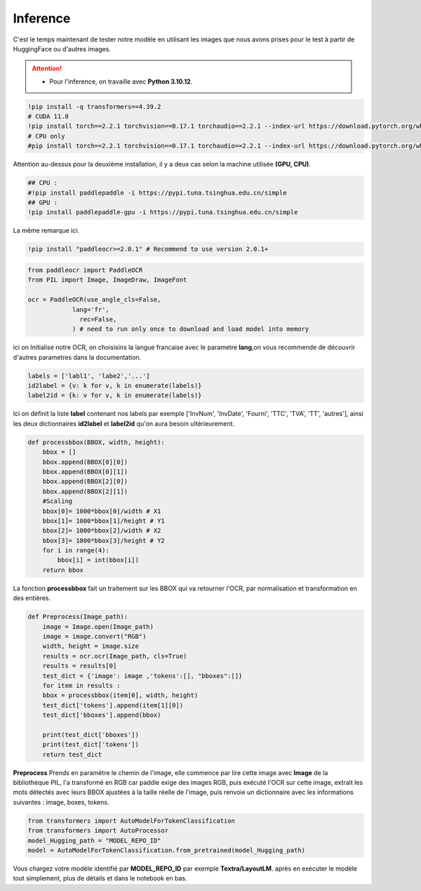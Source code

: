 Inference
==========
C'est le temps maintenant de tester notre modèle en utilisant les images que nous avons prises pour le test à partir de HuggingFace ou d'autres images.

.. attention:: 
   - Pour l'inference, on travaille avec **Python 3.10.12**.

.. code-block:: bash

    !pip install -q transformers==4.39.2
    # CUDA 11.8
    !pip install torch==2.2.1 torchvision==0.17.1 torchaudio==2.2.1 --index-url https://download.pytorch.org/whl/cu118
    # CPU only
    #pip install torch==2.2.1 torchvision==0.17.1 torchaudio==2.2.1 --index-url https://download.pytorch.org/whl/cpu

Attention au-dessus pour la deuxième installation, il y a deux cas selon la machine utilisée **(GPU, CPU)**.


.. code-block:: bash

    ## CPU :
    #!pip install paddlepaddle -i https://pypi.tuna.tsinghua.edu.cn/simple
    ## GPU :
    !pip install paddlepaddle-gpu -i https://pypi.tuna.tsinghua.edu.cn/simple

La même remarque ici.

.. code-block:: bash

     !pip install "paddleocr>=2.0.1" # Recommend to use version 2.0.1+
    
.. code-block:: python

    from paddleocr import PaddleOCR
    from PIL import Image, ImageDraw, ImageFont

    ocr = PaddleOCR(use_angle_cls=False,
                lang='fr',
                  rec=False,
                ) # need to run only once to download and load model into memory


ici on Initialise notre OCR, on choisisins la langue francaise avec le parametre **lang**,on vous recommende de découvrir d'autres parametres 
dans la documentation.

.. raw:: html

    <a href="https://pypi.org/project/paddleocr/" target="_blank">
    <img src="https://miro.medium.com/v2/resize:fit:1200/1*qklqV9yl7bw8tzkyhCALNw.png" alt="PaddleOCR" width="200" height="100"/>
    </a>

.. code-block:: python

    labels = ['labl1', 'labe2','...']
    id2label = {v: k for v, k in enumerate(labels)}
    label2id = {k: v for v, k in enumerate(labels)}

Ici on définit la liste **label** contenant nos labels par exemple ['InvNum', 'InvDate', 'Fourni', 'TTC', 'TVA', 'TT', 'autres'], ainsi les deux dictionnaires **id2label** et **label2id**
qu'on aura besoin ultérieurement.

.. code-block:: python

    def processbbox(BBOX, width, height):
        bbox = []
        bbox.append(BBOX[0][0])
        bbox.append(BBOX[0][1])
        bbox.append(BBOX[2][0])
        bbox.append(BBOX[2][1])
        #Scaling
        bbox[0]= 1000*bbox[0]/width # X1
        bbox[1]= 1000*bbox[1]/height # Y1
        bbox[2]= 1000*bbox[2]/width # X2
        bbox[3]= 1000*bbox[3]/height # Y2
        for i in range(4):
            bbox[i] = int(bbox[i])
        return bbox

La fonction **processbbox** fait un traitement sur les BBOX qui va retourner l'OCR, par normalisation et transformation en des entières.

.. code-block:: python

    def Preprocess(Image_path):
        image = Image.open(Image_path)
        image = image.convert("RGB")
        width, height = image.size
        results = ocr.ocr(Image_path, cls=True)
        results = results[0]
        test_dict = {'image': image ,'tokens':[], "bboxes":[]}
        for item in results :
        bbox = processbbox(item[0], width, height)
        test_dict['tokens'].append(item[1][0])
        test_dict['bboxes'].append(bbox)

        print(test_dict['bboxes'])
        print(test_dict['tokens'])
        return test_dict

    
**Preprocess** Prends en paramètre le chemin de l'image, elle commence par lire cette image avec **Image** de la bibliothèque
PIL, l'a transformé en RGB car paddle exige des images RGB, puis exécuté l'OCR sur cette image, extrait les mots détectés avec leurs BBOX ajustées à la taille réelle de l'image, 
puis renvoie un dictionnaire avec les informations suivantes : image, boxes, tokens.


.. code-block:: python

    from transformers import AutoModelForTokenClassification
    from transformers import AutoProcessor
    model_Hugging_path = "MODEL_REPO_ID"
    model = AutoModelForTokenClassification.from_pretrained(model_Hugging_path)

Vous chargez votre modèle identifié par **MODEL_REPO_ID** par exemple **Textra/LayoutLM**. après en exécuter le modèle tout simplement, plus de détails et dans le notebook en bas.





